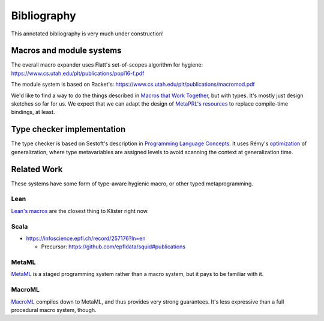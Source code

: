 Bibliography
============

This annotated bibliography is very much under construction!

Macros and module systems
-------------------------

The overall macro expander uses Flatt's set-of-scopes algorithm for hygiene: https://www.cs.utah.edu/plt/publications/popl16-f.pdf

The module system is based on Racket's: https://www.cs.utah.edu/plt/publications/macromod.pdf

We'd like to find a way to do the things described in `Macros that Work Together`_, but with types. It's mostly just design sketches so far for us. We expect that we can adapt the design of `MetaPRL's resources`_ to replace compile-time bindings, at least.

.. _Macros that Work Together: https://www.cs.utah.edu/plt/publications/jfp12-draft-fcdf.pdf

.. _MetaPRL's resources: http://web.archive.org/web/20061005013840/http://files.metaprl.org/papers/metaprl.pdf

Type checker implementation
---------------------------

The type checker is based on Sestoft's description in `Programming Language Concepts`_. It uses Rémy's optimization_ of generalization, where type metavariables are assigned levels to avoid scanning the context at generalization time.

.. _Programming Language Concepts: https://www.itu.dk/~sestoft/plc/

.. _optimization: https://hal.inria.fr/inria-00077006/document


Related Work
------------

These systems have some form of type-aware hygienic macro, or other typed metaprogramming.

Lean
~~~~

`Lean's macros`_ are the closest thing to Klister right now.

.. _Lean's macros: https://arxiv.org/pdf/2001.10490.pdf

Scala
~~~~~

* https://infoscience.epfl.ch/record/257176?ln=en

  - Precursor: https://github.com/epfldata/squid#publications

MetaML
~~~~~~

MetaML_ is a staged programming system rather than a macro system, but it pays to be familiar with it.

.. _MetaML: https://doi.org/10.1016/S0304-3975(00)00053-0

MacroML
~~~~~~~

MacroML_ compiles down to MetaML, and thus provides very strong guarantees. It's less expressive than a full procedural macro system, though.

.. _MacroML: https://dl.acm.org/doi/10.1145/507635.507646
